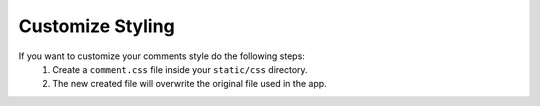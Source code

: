 Customize Styling
=================


If you want to customize your comments style do the following steps:
    1. Create a ``comment.css`` file inside your ``static/css`` directory.
    2. The new created file will overwrite the original file used in the app.
